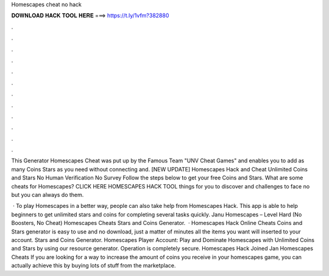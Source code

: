 Homescapes cheat no hack



𝐃𝐎𝐖𝐍𝐋𝐎𝐀𝐃 𝐇𝐀𝐂𝐊 𝐓𝐎𝐎𝐋 𝐇𝐄𝐑𝐄 ===> https://t.ly/1vfm?382880



.



.



.



.



.



.



.



.



.



.



.



.

This Generator Homescapes Cheat was put up by the Famous Team "UNV Cheat Games" and enables you to add as many Coins Stars as you need without connecting and. [NEW UPDATE] Homescapes Hack and Cheat Unlimited Coins and Stars No Human Verification No Survey Follow the steps below to get your free Coins and Stars. What are some cheats for Homescapes? CLICK HERE HOMESCAPES HACK TOOL things for you to discover and challenges to face no but you can always do them.

 · To play Homescapes in a better way, people can also take help from Homescapes Hack. This app is able to help beginners to get unlimited stars and coins for completing several tasks quickly. Janu Homescapes – Level Hard (No Boosters, No Cheat) Homescapes Cheats Stars and Coins Generator.  · Homescapes Hack Online Cheats Coins and Stars generator is easy to use and no download, just a matter of minutes all the items you want will inserted to your account. Stars and Coins Generator. Homescapes Player Account: Play and Dominate Homescapes with Unlimited Coins and Stars by using our resource generator. Operation is completely secure. Homescapes Hack Joined Jan Homescapes Cheats If you are looking for a way to increase the amount of coins you receive in your homescapes game, you can actually achieve this by buying lots of stuff from the marketplace.

